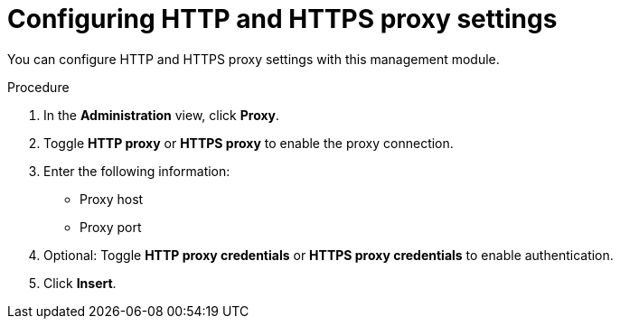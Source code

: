 // Module included in the following assemblies:
//
// * docs/cli-guide/master.adoc

:_content-type: PROCEDURE
[id="mta-web-proxy-config_{context}"]
= Configuring HTTP and HTTPS proxy settings

You can configure HTTP and HTTPS proxy settings with this management module.

.Procedure

. In the *Administration* view, click *Proxy*.
. Toggle *HTTP proxy* or *HTTPS proxy* to enable the proxy connection.
. Enter the following information:
* Proxy host
* Proxy port
. Optional: Toggle *HTTP proxy credentials* or *HTTPS proxy credentials* to enable authentication.
. Click *Insert*.

